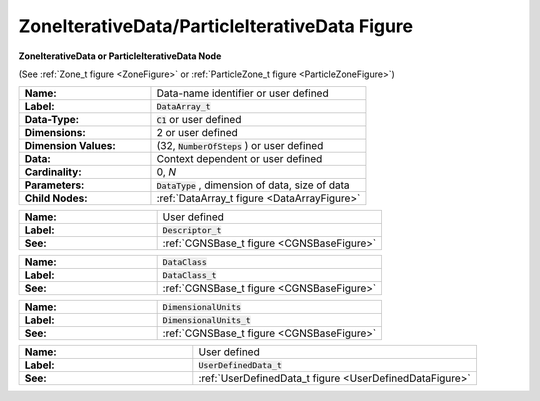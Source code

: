 .. CGNS Documentation files
   See LICENSING/COPYRIGHT at root dir of this documentation sources

.. default-domain:: sids

.. role:: sidskey(code)

.. role:: sidsref(code)

.. _ZoneIterativeDataFigure:

.. _ParticleIterativeDataFigure:

ZoneIterativeData/ParticleIterativeData Figure
==============================================

.. container:: fighead
     
   **ZoneIterativeData or ParticleIterativeData Node**
   
   (See :ref:`Zone_t figure <ZoneFigure>` or :ref:`ParticleZone_t figure <ParticleZoneFigure>`)
   
     


.. container:: figelem
 
   .. list-table::
      :class:  figtable
      :stub-columns: 1
      :widths: 38 62
     
      * -  Name:    
        -  Data-name identifier or user defined     
      * -  Label:    
        -  :sidsref:`DataArray_t`      
      * -  Data-Type:    
        -  :sidskey:`C1`  or user defined     
      * -  Dimensions:    
        -  2 or user defined     
      * -  Dimension Values:     
        -  (32, :sidskey:`NumberOfSteps` ) or user defined     
      * -  Data:    
        -  Context dependent or user defined     
      * -  Cardinality:    
        -  0, *N*      
      * -  Parameters:    
        -  :sidskey:`DataType` , dimension of data, size of data     
      * -  Child Nodes:    
        -  :ref:`DataArray_t figure <DataArrayFigure>`  

.. container:: figelem
 
   .. list-table::
      :class:  figtable
      :stub-columns: 1
      :widths: 38 62
     
      * -  Name:    
        -  User defined     
      * -  Label:     
        -  :sidsref:`Descriptor_t`      
      * -  See:    
        -  :ref:`CGNSBase_t figure <CGNSBaseFigure>`  

.. container:: figelem
 
   .. list-table::
      :class:  figtable
      :stub-columns: 1
      :widths: 38 62
     
      * -  Name:    
        -  :sidskey:`DataClass`      
      * -  Label:     
        -  :sidsref:`DataClass_t`      
      * -  See:    
        -  :ref:`CGNSBase_t figure <CGNSBaseFigure>`  

.. container:: figelem
 
   .. list-table::
      :class:  figtable
      :stub-columns: 1
      :widths: 38 62
     
      * -  Name:    
        -  :sidskey:`DimensionalUnits`      
      * -  Label:     
        -  :sidsref:`DimensionalUnits_t`      
      * -  See:    
        -  :ref:`CGNSBase_t figure <CGNSBaseFigure>`  

.. container:: figelem
 
   .. list-table::
      :class:  figtable
      :stub-columns: 1
      :widths: 38 62
     
      * -  Name:    
        -  User defined     
      * -  Label:     
        -  :sidsref:`UserDefinedData_t`      
      * -  See:    
        -  :ref:`UserDefinedData_t figure <UserDefinedDataFigure>`  

.. last line
